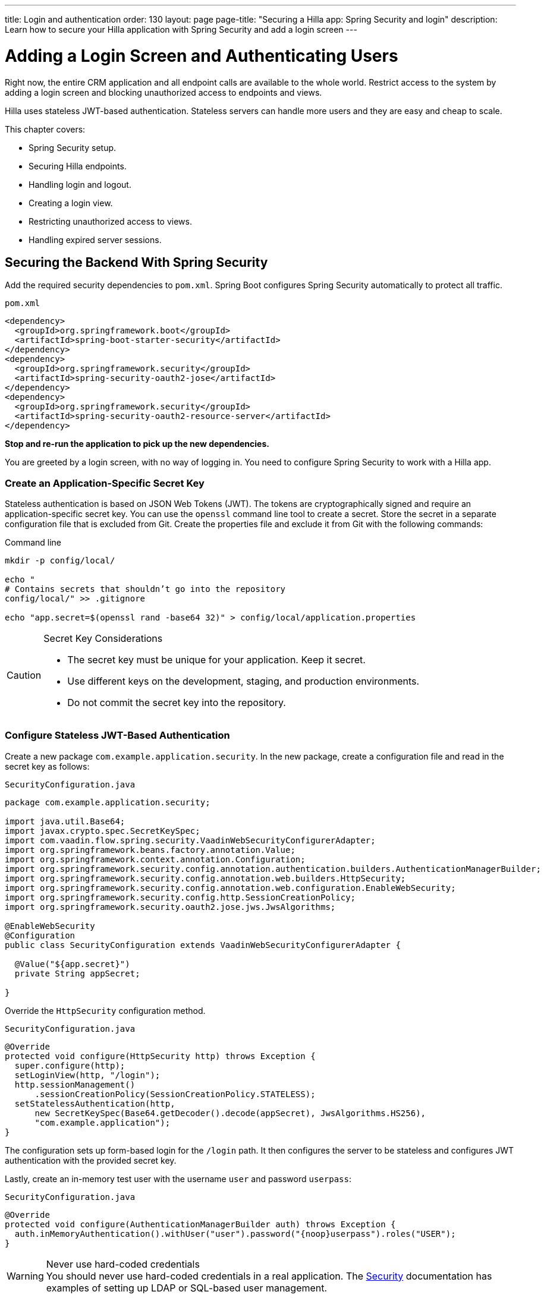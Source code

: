 ---
title: Login and authentication
order: 130
layout: page
page-title: "Securing a Hilla app: Spring Security and login"
description: Learn how to secure your Hilla application with Spring Security and add a login screen
---

= Adding a Login Screen and Authenticating Users

Right now, the entire CRM application and all endpoint calls are available to the whole world.
Restrict access to the system by adding a login screen and blocking unauthorized access to endpoints and views.

Hilla uses stateless JWT-based authentication.
Stateless servers can handle more users and they are easy and cheap to scale.

This chapter covers:

* Spring Security setup.
* Securing Hilla endpoints.
* Handling login and logout.
* Creating a login view.
* Restricting unauthorized access to views.
* Handling expired server sessions.

== Securing the Backend With Spring Security

Add the required security dependencies to `pom.xml`.
Spring Boot configures Spring Security automatically to protect all traffic.

.`pom.xml`
[source,xml]
----
<dependency>
  <groupId>org.springframework.boot</groupId>
  <artifactId>spring-boot-starter-security</artifactId>
</dependency>
<dependency>
  <groupId>org.springframework.security</groupId>
  <artifactId>spring-security-oauth2-jose</artifactId>
</dependency>
<dependency>
  <groupId>org.springframework.security</groupId>
  <artifactId>spring-security-oauth2-resource-server</artifactId>
</dependency>
----

**Stop and re-run the application to pick up the new dependencies.**

You are greeted by a login screen, with no way of logging in.
You need to configure Spring Security to work with a Hilla app.

=== Create an Application-Specific Secret Key

Stateless authentication is based on JSON Web Tokens (JWT). 
The tokens are cryptographically signed and require an application-specific secret key. 
You can use the `openssl` command line tool to create a secret. 
Store the secret in a separate configuration file that is excluded from Git. 
Create the properties file and exclude it from Git with the following commands:

[source,bash]
.Command line
----
mkdir -p config/local/

echo "
# Contains secrets that shouldn’t go into the repository
config/local/" >> .gitignore

echo "app.secret=$(openssl rand -base64 32)" > config/local/application.properties
----

[CAUTION]
.Secret Key Considerations
====
* The secret key must be unique for your application.
Keep it secret.
* Use different keys on the development, staging, and production environments.
* Do not commit the secret key into the repository.
====

=== Configure Stateless JWT-Based Authentication

Create a new package `com.example.application.security`.
In the new package, create a configuration file and read in the secret key as follows:

.`SecurityConfiguration.java`
[source,java]
----
package com.example.application.security;

import java.util.Base64;
import javax.crypto.spec.SecretKeySpec;
import com.vaadin.flow.spring.security.VaadinWebSecurityConfigurerAdapter;
import org.springframework.beans.factory.annotation.Value;
import org.springframework.context.annotation.Configuration;
import org.springframework.security.config.annotation.authentication.builders.AuthenticationManagerBuilder;
import org.springframework.security.config.annotation.web.builders.HttpSecurity;
import org.springframework.security.config.annotation.web.configuration.EnableWebSecurity;
import org.springframework.security.config.http.SessionCreationPolicy;
import org.springframework.security.oauth2.jose.jws.JwsAlgorithms;

@EnableWebSecurity
@Configuration
public class SecurityConfiguration extends VaadinWebSecurityConfigurerAdapter {
  
  @Value("${app.secret}")
  private String appSecret;

}
----

Override the `HttpSecurity` configuration method.

.`SecurityConfiguration.java`
[source,java]
----
@Override
protected void configure(HttpSecurity http) throws Exception {
  super.configure(http);
  setLoginView(http, "/login");
  http.sessionManagement()
      .sessionCreationPolicy(SessionCreationPolicy.STATELESS);
  setStatelessAuthentication(http,
      new SecretKeySpec(Base64.getDecoder().decode(appSecret), JwsAlgorithms.HS256),
      "com.example.application");
}
----

The configuration sets up form-based login for the `/login` path.
It then configures the server to be stateless and configures JWT authentication with the provided secret key.

Lastly, create an in-memory test user with the username `user` and password `userpass`:

.`SecurityConfiguration.java`
[source,java]
----
@Override
protected void configure(AuthenticationManagerBuilder auth) throws Exception {
  auth.inMemoryAuthentication().withUser("user").password("{noop}userpass").roles("USER");
}
----

// tag::warning-hard-coded-credentials[]
.Never use hard-coded credentials
[WARNING]
You should never use hard-coded credentials in a real application. The <<{articles}/security/spring-login#appendix-production-data-sources,Security>> documentation has examples of setting up LDAP or SQL-based user management.
// end::warning-hard-coded-credentials[]

== Securing Hilla Endpoints

Hilla endpoints are secured by default.
Until now, anonymous access to the endpoint has explicitly been allowed by the `@AnonymousAllowed` annotation on the endpoint.

Replace the annotation with `@PermitAll` to allow access to all logged-in users.
See <<{articles}/security/configuring/#security-options,Security Options>> in the security configuration documentation for a complete list of the annotations.

.`CrmEndpoint.java`
[source,java]
----
@Endpoint
@PermitAll
public class CrmEndpoint {
}
----

== Handling Login and Logout

You need to log in to restore access to the application.
For login, you need these things:

* Login state tracking and login/logout functionality in the `UiStore`.
* A login view.
* A guard on the router to prevent unauthorized access to views.
* An `autorun` observer to navigate users to the correct place after login/logout.

Begin by adding the login state handling and actions to `UiStore`.
Import the needed login methods at the top of the file.

.`ui-store.ts`
[source,typescript]
----
import {
  login as serverLogin,
  logout as serverLogout,
} from '@hilla/frontend';
import { crmStore } from './app-store';
----

Next, add a new observable for the login state.
Initialize the state to `true`.
The middleware in the next step resets it to `false` if the user is not authenticated.

.`ui-store.ts`
[source,typescript]
----
loggedIn = true;
----

Lastly, add three new actions:

.`ui-store.ts`
[source,typescript]
----
async login(username: string, password: string) {
 const result = await serverLogin(username, password);
 if (!result.error) {
   this.setLoggedIn(true);
 } else {
   throw new Error(result.errorMessage || 'Login failed');
 }
}

async logout() {
 await serverLogout();
 this.setLoggedIn(false);
}

setLoggedIn(loggedIn: boolean) {
 this.loggedIn = loggedIn;
 if (loggedIn) {
   crmStore.initFromServer();
 }
}
----

The `login()` action uses the imported `serverLogin()` function to log in on the server.
If all goes well, it sets the `loggedIn` state to `true`, otherwise it throws an error.

The `logout()` action logs the user out of the server, and sets the `loggedIn` state to `false`.

Both actions use the internal setter action `setLoggedIn()`.
It tells `crmStore` to initialize from the server upon login.

== Creating a Login View

Now that you have the login infrastructure in place, you can create a login view to handle user logins.

Create a new file, `frontend/views/login/login-view.ts`.

.`login-view.ts`
[source,typescript]
----
import { uiStore } from 'Frontend/stores/app-store';
import { html } from 'lit';
import { customElement, state } from 'lit/decorators.js';
import { View } from 'Frontend/views/view';
import { LoginFormLoginEvent } from '@vaadin/login/vaadin-login-form.js';
import '@vaadin/login/vaadin-login-form.js';

@customElement('login-view')
export class LoginView extends View {
  @state()
  private error = false;

  connectedCallback() {
    super.connectedCallback();
    this.classList.add('flex', 'flex-col', 'items-center', 'justify-center');
    uiStore.setLoggedIn(false);
  }

  render() {
    return html`
      <h1>Hilla CRM</h1>
      <vaadin-login-form
        no-forgot-password
        @login=${this.login}
        .error=${this.error}>
      </vaadin-login-form>
    `;
  }

  async login(e: LoginFormLoginEvent) {
    try {
      await uiStore.login(e.detail.username, e.detail.password);
    } catch (err) {
      this.error = true;
    }
  }
}
----

The login view follows the same pattern as the two views you already have.
It uses a `@state` property for tracking errors.
This state is only relevant for the Hilla Login Form component, so it's not worth putting it in a MobX store, the component state is sufficient.
It sets the `loggedIn` state to `false` any time it's shown.

The Hilla login form component is bound to the `login()` method, which delegates to the `login` action in the `uiStore`.
If login succeeds, the store updates the login state.
If not, set the `error` property and the login form shows an error message.

Next, register the login view and add logic to redirect users after logging in.

Add imports for the login view and other dependencies below the existing imports in `routes.ts`.

.`routes.ts`
[source,typescript]
----
import { Commands, Context, Route, Router } from '@vaadin/router';
import { uiStore } from './stores/app-store';
import { autorun } from 'mobx';
import './views/login/login-view';
----

Notice that the login view is imported statically, adding it to the main application bundle.
This is because you know the user needs the login view on their first request and don't want to incur a second server round trip to fetch it.

Next, add  `login` and `logout` route handling:

.`routes.ts`
[source,typescript]
----
export const routes: ViewRoute[] = [
  {
    path: 'login',
    component: 'login-view',
  },
  {
    path: 'logout',
    action: (_: Context, commands: Commands) => {
      uiStore.logout();
      return commands.redirect('/login');
    },
  },
  {
    path: '',
    component: 'main-layout',
    children: views,
  },
];
----

Notice that the `logout` route isn't mapped to any component.
Instead, it uses an action to call the `uiStore` to log out and redirect the user back to the login page.

== Restricting Unauthorized Access to Views

You can also use the action API to create an authorization guard that redirects users to the login page if they are not logged in, and saves the requested path in the process.

.`routes.ts`
[source,typescript]
----
const authGuard = async (context: Context, commands: Commands) => {
  if (!uiStore.loggedIn) {
    // Save requested path
    sessionStorage.setItem('login-redirect-path', context.pathname);
    return commands.redirect('/login');
  }
  return undefined;
};
----

The `authGuard` action redirects users to `login` if the `loggedIn` state is false.
It saves the requested path in the browser `sessionStorage` so navigation can resume after login.

Add the `authGuard` action to the `main-layout` route definition:

.`routes.ts`
[source,typescript,highlight=5]
----
{
  path: '',
  component: 'main-layout',
  children: views,
  action: authGuard,
},
----

Lastly, add an `autorun` that observes the `uiStore.loggedIn` state and redirects a user appropriately when the state changes.

.`routes.ts`
[source,typescript]
----
autorun(() => {
  if (uiStore.loggedIn) {
    Router.go(sessionStorage.getItem('login-redirect-path') || '/');
  } else {
    if (location.pathname !== '/login') {
      sessionStorage.setItem('login-redirect-path', location.pathname);
      Router.go('/login');
    }
  }
});
----

On login, the `autorun` redirects to the path that was initially requested, if available, otherwise it redirects to the root path.
On logout, it saves the current path so users can return to it once they are logged in again.

== Handling Expired Logins

The JWT token expires 30 minutes after the last server communication.
You can <<{articles}/security/spring-stateless/#jwt-expiration,configure the JWT expiration>> time as needed.
The application should detect when the authentication expires and set the `loggedIn` state to `false`.
This triggers the `autorun` configured above, and redirects the user to the login page.

Hilla supports _middleware_ that can intercept endpoint calls.
Create a middleware that listens for the HTTP 401 response code, signifying that the authentication has expired, `frontend/connect-client.ts`:

.`connect-client.ts`
[source,typescript]
----
import {
  MiddlewareContext,
  MiddlewareNext,
  ConnectClient,
} from '@hilla/frontend';
import { uiStore } from './stores/app-store';

const client = new ConnectClient({
  prefix: 'connect',
  middlewares: [
    async (context: MiddlewareContext, next: MiddlewareNext) => {
      const response = await next(context);
      // Log out if the authentication has expired
      if (response.status === 401) {
        uiStore.logout();
      }
      return response;
    },
  ],
});

export default client;
----

The middleware checks the response status and calls the `uiState.logout()` action if it gets a 401 response code.

== Adding a Logout Link

Add a logout link to the header in the main layout to allow users to log out.

.`main-layout.ts`
[source,html,highlight=4]
----
<header slot="navbar" class="w-full flex items-center px-m">
 <vaadin-drawer-toggle></vaadin-drawer-toggle>
 <h1 class="text-l m-m">Hilla CRM</h1>
 <a href="/logout" class="ms-auto">Log out</a>
</header>
----

Run the application.
You should now be greeted by a login screen.
Use `user`/`userpass` to login and verify that everything works.

image::images/login-view.png[Login view]
